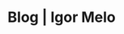 :PROPERTIES:
:ID:       52c3d2f3-e656-49b2-be65-e3fb6da0b74b
:END:
#+title: Blog | Igor Melo 
#+filetags: draft
#+OPTIONS: title:nil
